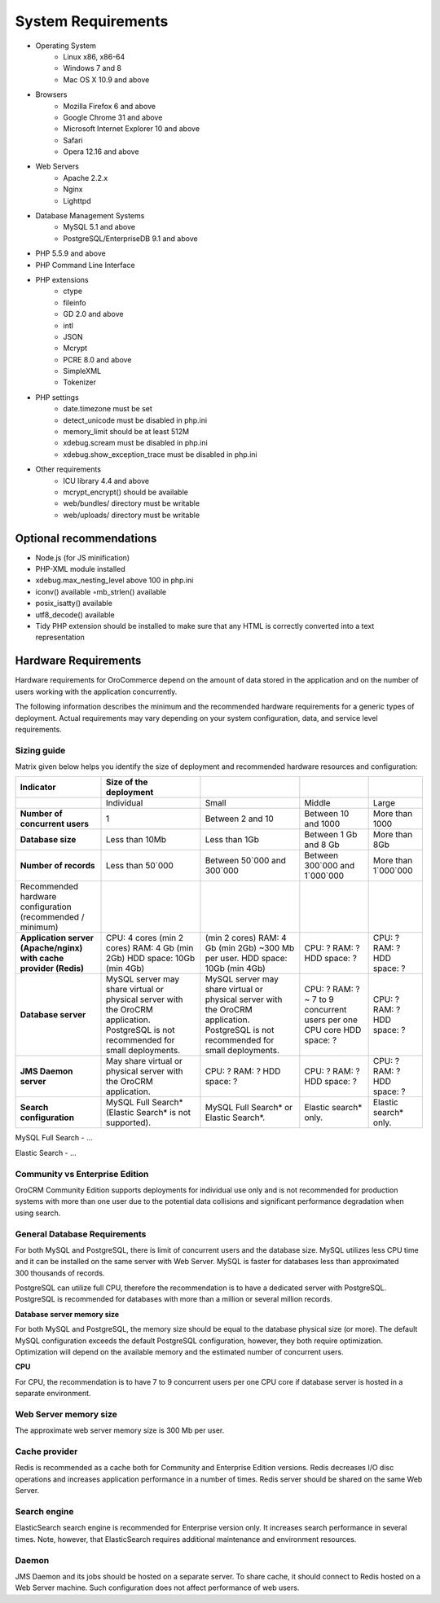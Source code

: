.. index::
    single: Requirements

System Requirements
===================

* Operating System
    * Linux x86, x86-64
    * Windows 7 and 8
    * Mac OS X 10.9 and above
* Browsers
    * Mozilla Firefox 6 and above
    * Google Chrome 31 and above
    * Microsoft Internet Explorer 10 and above
    * Safari
    * Opera 12.16 and above
* Web Servers
    * Apache 2.2.x
    * Nginx
    * Lighttpd
* Database Management Systems
    * MySQL 5.1 and above
    * PostgreSQL/EnterpriseDB 9.1 and above
* PHP 5.5.9 and above
* PHP Command Line Interface
* PHP extensions
    * ctype
    * fileinfo
    * GD 2.0 and above
    * intl
    * JSON
    * Mcrypt
    * PCRE 8.0 and above
    * SimpleXML
    * Tokenizer
* PHP settings
    * date.timezone must be set
    * detect_unicode must be disabled in php.ini
    * memory_limit should be at least 512M
    * xdebug.scream must be disabled in php.ini
    * xdebug.show_exception_trace must be disabled in php.ini
* Other requirements
    * ICU library 4.4 and above
    * mcrypt_encrypt() should be available
    * web/bundles/ directory must be writable
    * web/uploads/ directory must be writable

Optional recommendations
------------------------

* Node.js (for JS minification)
* PHP-XML module installed
* xdebug.max_nesting_level above 100 in php.ini
* iconv() available ◦mb_strlen() available
* posix_isatty() available
* utf8_decode() available
* Tidy PHP extension should be installed to make sure that any HTML is correctly converted into a text representation
  

Hardware Requirements
---------------------

Hardware requirements for OroCommerce depend on the amount of data stored in the application and on the number of users working with the application concurrently.

The following information describes the minimum and the recommended hardware requirements for a generic types of deployment.  Actual requirements may vary depending on your system configuration, data, and service level requirements.

Sizing guide
^^^^^^^^^^^^

Matrix given below helps you identify the size of deployment and recommended hardware resources and configuration:

+-------------------------------------------------------------------+--------------------------------------------------------------------------------+---------------------------------------------------------------------------------+----------------------------------------------------+-----------------------+
| Indicator                                                         | Size of the deployment                                                         |                                                                                 |                                                    |                       |
+===================================================================+================================================================================+=================================================================================+====================================================+=======================+
|                                                                   | Individual                                                                     | Small                                                                           | Middle                                             | Large                 |
+-------------------------------------------------------------------+--------------------------------------------------------------------------------+---------------------------------------------------------------------------------+----------------------------------------------------+-----------------------+
| **Number of concurrent users**                                    | 1                                                                              | Between 2 and 10                                                                | Between 10 and 1000                                | More than 1000        |
+-------------------------------------------------------------------+--------------------------------------------------------------------------------+---------------------------------------------------------------------------------+----------------------------------------------------+-----------------------+
| **Database size**                                                 | Less than 10Mb                                                                 | Less than 1Gb                                                                   | Between 1 Gb and 8 Gb                              | More than 8Gb         |
+-------------------------------------------------------------------+--------------------------------------------------------------------------------+---------------------------------------------------------------------------------+----------------------------------------------------+-----------------------+
| **Number of records**                                             | Less than 50`000                                                               | Between 50`000 and 300`000                                                      | Between 300`000 and 1`000`000                      | More than 1`000`000   |
+-------------------------------------------------------------------+--------------------------------------------------------------------------------+---------------------------------------------------------------------------------+----------------------------------------------------+-----------------------+
| Recommended hardware configuration (recommended / minimum)        |                                                                                |                                                                                 |                                                    |                       |
+-------------------------------------------------------------------+--------------------------------------------------------------------------------+---------------------------------------------------------------------------------+----------------------------------------------------+-----------------------+
| **Application server (Apache/nginx) with cache provider (Redis)** | CPU: 4 cores                                                                   | (min 2 cores)                                                                   | CPU: ?                                             | CPU: ?                |
|                                                                   | (min 2 cores)                                                                  | RAM: 4 Gb                                                                       | RAM: ?                                             | RAM: ?                |
|                                                                   | RAM: 4 Gb                                                                      | (min 2Gb)                                                                       | HDD space: ?                                       | HDD space: ?          |
|                                                                   | (min 2Gb)                                                                      | ~300 Mb per user.                                                               |                                                    |                       |
|                                                                   | HDD space: 10Gb                                                                | HDD space: 10Gb                                                                 |                                                    |                       |
|                                                                   | (min 4Gb)                                                                      | (min 4Gb)                                                                       |                                                    |                       |
+-------------------------------------------------------------------+--------------------------------------------------------------------------------+---------------------------------------------------------------------------------+----------------------------------------------------+-----------------------+
| **Database server**                                               | MySQL server may share virtual or physical server with the OroCRM application. | MySQL server  may share virtual or physical server with the OroCRM application. | CPU: ?                                             | CPU: ?                |
|                                                                   | PostgreSQL is not recommended for small deployments.                           | PostgreSQL is not recommended for small deployments.                            | RAM: ?  ~ 7 to 9 concurrent users per one CPU core | RAM: ?                |
|                                                                   |                                                                                |                                                                                 | HDD space: ?                                       | HDD space: ?          |
+-------------------------------------------------------------------+--------------------------------------------------------------------------------+---------------------------------------------------------------------------------+----------------------------------------------------+-----------------------+
| **JMS Daemon server**                                             | May share virtual or physical server with the OroCRM application.              | CPU: ?                                                                          | CPU: ?                                             | CPU: ?                |
|                                                                   |                                                                                | RAM: ?                                                                          | RAM: ?                                             | RAM: ?                |
|                                                                   |                                                                                | HDD space: ?                                                                    | HDD space: ?                                       | HDD space: ?          |
+-------------------------------------------------------------------+--------------------------------------------------------------------------------+---------------------------------------------------------------------------------+----------------------------------------------------+-----------------------+
| **Search configuration**                                          | MySQL Full Search* (Elastic Search* is not supported).                         | MySQL Full Search* or Elastic Search*.                                          | Elastic search* only.                              | Elastic search* only. |
+-------------------------------------------------------------------+--------------------------------------------------------------------------------+---------------------------------------------------------------------------------+----------------------------------------------------+-----------------------+

MySQL Full Search - ...

Elastic Search - ...

Community vs Enterprise Edition
^^^^^^^^^^^^^^^^^^^^^^^^^^^^^^^

OroCRM Community Edition supports deployments for individual use only and is not recommended for production systems with more than one user due to the potential data collisions and significant performance degradation when using search. 

General Database Requirements
^^^^^^^^^^^^^^^^^^^^^^^^^^^^^

For both MySQL and PostgreSQL, there is limit of concurrent users and the database size. 
MySQL utilizes less CPU time and it can be installed on the same server with Web Server. 
MySQL is faster for databases less than approximated 300 thousands of records.

PostgreSQL can utilize full CPU, therefore the recommendation is to have a dedicated server with PostgreSQL.
PostgreSQL is recommended for databases with more than a million or several million records.

**Database server memory size**

For both MySQL and PostgreSQL, the memory size should be equal to the database physical size (or more). 
The default MySQL configuration exceeds the default PostgreSQL configuration, however, they both require optimization. Optimization will depend on the available memory and the estimated number of concurrent users.

**CPU**

For CPU, the recommendation is to have 7 to 9 concurrent users per one CPU core if database server is hosted in a separate environment.

Web Server memory size
^^^^^^^^^^^^^^^^^^^^^^

The approximate web server memory size is 300 Mb per user.

Cache provider
^^^^^^^^^^^^^^

Redis is recommended as a cache both for Community and Enterprise Edition versions. Redis decreases I/O disc operations and increases application performance in a number of times. Redis server should be shared on the same Web Server.

Search engine
^^^^^^^^^^^^^

ElasticSearch search engine is recommended for Enterprise version only. It increases search performance in several times. Note, however, that ElasticSearch requires additional maintenance and environment resources.

Daemon
^^^^^^

JMS Daemon and its jobs should be hosted on a separate server. To share cache, it should connect to Redis hosted on a Web Server machine. Such configuration does not affect performance of web users.